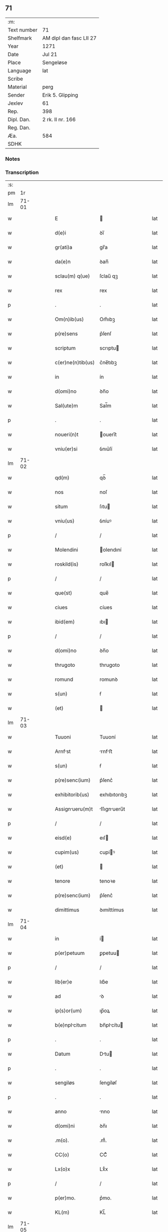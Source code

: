 ** 71
| :m:         |                         |
| Text number | 71                      |
| Shelfmark   | AM dipl dan fasc LII 27 |
| Year        | 1271                    |
| Date        | Jul 21                  |
| Place       | Sengeløse               |
| Language    | lat                     |
| Scribe      |                         |
| Material    | perg                    |
| Sender      | Erik 5. Glipping        |
| Jexlev      | 61                      |
| Rep.        | 398                     |
| Dipl. Dan.  | 2 rk. II nr. 166        |
| Reg. Dan.   |                         |
| Æa.         | 584                     |
| SDHK        |                         |

*** Notes


*** Transcription
| :s: |       |   |   |   |   |                   |              |   |   |   |   |     |   |   |   |       |
| pm  |    1r |   |   |   |   |                   |              |   |   |   |   |     |   |   |   |       |
| lm  | 71-01 |   |   |   |   |                   |              |   |   |   |   |     |   |   |   |       |
| w   |       |   |   |   |   | E |             |   |   |   |   | lat |   |   |   | 71-01 |
| w   |       |   |   |   |   | d(e)i | ꝺı̅           |   |   |   |   | lat |   |   |   | 71-01 |
| w   |       |   |   |   |   | gr(ati)a | gr̅a          |   |   |   |   | lat |   |   |   | 71-01 |
| w   |       |   |   |   |   | da(e)n | ꝺan̅          |   |   |   |   | lat |   |   |   | 71-01 |
| w   |       |   |   |   |   | sclau(m) q(ue) | ſclau̅ qꝫ     |   |   |   |   | lat |   |   |   | 71-01 |
| w   |       |   |   |   |   | rex | rex          |   |   |   |   | lat |   |   |   | 71-01 |
| p   |       |   |   |   |   | .                 | .            |   |   |   |   | lat |   |   |   | 71-01 |
| w   |       |   |   |   |   | Om(n)ib(us) | Om̅ıbꝫ        |   |   |   |   | lat |   |   |   | 71-01 |
| w   |       |   |   |   |   | p(re)sens | p͛ſenſ        |   |   |   |   | lat |   |   |   | 71-01 |
| w   |       |   |   |   |   | scriptum | scrıptu     |   |   |   |   | lat |   |   |   | 71-01 |
| w   |       |   |   |   |   | c(er)ne(n)tib(us) | c͛ne̅tıbꝫ      |   |   |   |   | lat |   |   |   | 71-01 |
| w   |       |   |   |   |   | in | ín           |   |   |   |   | lat |   |   |   | 71-01 |
| w   |       |   |   |   |   | d(omi)no | ꝺn̅o          |   |   |   |   | lat |   |   |   | 71-01 |
| w   |       |   |   |   |   | Sal(ute)m | Sal̅m         |   |   |   |   | lat |   |   |   | 71-01 |
| p   |       |   |   |   |   | .                 | .            |   |   |   |   | lat |   |   |   | 71-01 |
| w   |       |   |   |   |   | noueri(n)t | ouerı̅t      |   |   |   |   | lat |   |   |   | 71-01 |
| w   |       |   |   |   |   | vniu(er)si | ỽnıu͛ſí       |   |   |   |   | lat |   |   |   | 71-01 |
| lm  | 71-02 |   |   |   |   |                   |              |   |   |   |   |     |   |   |   |       |
| w   |       |   |   |   |   | qd(m) | qꝺ̅           |   |   |   |   | lat |   |   |   | 71-02 |
| w   |       |   |   |   |   | nos | noſ          |   |   |   |   | lat |   |   |   | 71-02 |
| w   |       |   |   |   |   | situm | ſıtu        |   |   |   |   | lat |   |   |   | 71-02 |
| w   |       |   |   |   |   | vniu(us) | ỽníuꝰ        |   |   |   |   | lat |   |   |   | 71-02 |
| p   |       |   |   |   |   | /                 | /            |   |   |   |   | lat |   |   |   | 71-02 |
| w   |       |   |   |   |   | Molendini | olendıní    |   |   |   |   | lat |   |   |   | 71-02 |
| w   |       |   |   |   |   | roskild(is) | roſkıl      |   |   |   |   | lat |   |   |   | 71-02 |
| p   |       |   |   |   |   | /                 | /            |   |   |   |   | lat |   |   |   | 71-02 |
| w   |       |   |   |   |   | que(st) | que̅          |   |   |   |   | lat |   |   |   | 71-02 |
| w   |       |   |   |   |   | ciues | cíues        |   |   |   |   | lat |   |   |   | 71-02 |
| w   |       |   |   |   |   | ibid(em) | ıbı         |   |   |   |   | lat |   |   |   | 71-02 |
| p   |       |   |   |   |   | /                 | /            |   |   |   |   | lat |   |   |   | 71-02 |
| w   |       |   |   |   |   | d(omi)no | ꝺn̅o          |   |   |   |   | lat |   |   |   | 71-02 |
| w   |       |   |   |   |   | thrugoto | thrugoto     |   |   |   |   | lat |   |   |   | 71-02 |
| w   |       |   |   |   |   | romund | romunꝺ       |   |   |   |   | lat |   |   |   | 71-02 |
| w   |       |   |   |   |   | s(un) | ẜ            |   |   |   |   | lat |   |   |   | 71-02 |
| w   |       |   |   |   |   | (et) |             |   |   |   |   | lat |   |   |   | 71-02 |
| lm  | 71-03 |   |   |   |   |                   |              |   |   |   |   |     |   |   |   |       |
| w   |       |   |   |   |   | Tuuoni | Tuuoní       |   |   |   |   | lat |   |   |   | 71-03 |
| w   |       |   |   |   |   | Arnfst | rnfﬅ       |   |   |   |   | lat |   |   |   | 71-03 |
| w   |       |   |   |   |   | s(un) | ẜ            |   |   |   |   | lat |   |   |   | 71-03 |
| w   |       |   |   |   |   | p(re)senc(ium) | p͛ſenc͛        |   |   |   |   | lat |   |   |   | 71-03 |
| w   |       |   |   |   |   | exhibitorib(us) | exhıbıtorıbꝫ |   |   |   |   | lat |   |   |   | 71-03 |
| w   |       |   |   |   |   | Assignueru(m)t | ſſıgnueru̅t |   |   |   |   | lat |   |   |   | 71-03 |
| p   |       |   |   |   |   | /                 | /            |   |   |   |   | lat |   |   |   | 71-03 |
| w   |       |   |   |   |   | eisd(e) | eıſ         |   |   |   |   | lat |   |   |   | 71-03 |
| w   |       |   |   |   |   | cupim(us) | cupíꝰ       |   |   |   |   | lat |   |   |   | 71-03 |
| w   |       |   |   |   |   | (et) |             |   |   |   |   | lat |   |   |   | 71-03 |
| w   |       |   |   |   |   | tenore | tenoꝛe       |   |   |   |   | lat |   |   |   | 71-03 |
| w   |       |   |   |   |   | p(re)senc(ium) | p͛ſenc͛        |   |   |   |   | lat |   |   |   | 71-03 |
| w   |       |   |   |   |   | dimittimus | ꝺımíttímus   |   |   |   |   | lat |   |   |   | 71-03 |
| lm  | 71-04 |   |   |   |   |                   |              |   |   |   |   |     |   |   |   |       |
| w   |       |   |   |   |   | in | í           |   |   |   |   | lat |   |   |   | 71-04 |
| w   |       |   |   |   |   | p(er)petuum | ꝑpetuu      |   |   |   |   | lat |   |   |   | 71-04 |
| p   |       |   |   |   |   | /                 | /            |   |   |   |   | lat |   |   |   | 71-04 |
| w   |       |   |   |   |   | lib(er)e | lıb͛e         |   |   |   |   | lat |   |   |   | 71-04 |
| w   |       |   |   |   |   | ad | ꝺ           |   |   |   |   | lat |   |   |   | 71-04 |
| w   |       |   |   |   |   | ip(s)or(um) | ıp̅oꝝ         |   |   |   |   | lat |   |   |   | 71-04 |
| w   |       |   |   |   |   | b(e)nplcitum | bn̅plcítu   |   |   |   |   | lat |   |   |   | 71-04 |
| p   |       |   |   |   |   | .                 | .            |   |   |   |   | lat |   |   |   | 71-04 |
| w   |       |   |   |   |   | Datum | Dtu        |   |   |   |   | lat |   |   |   | 71-04 |
| p   |       |   |   |   |   | .                 | .            |   |   |   |   | lat |   |   |   | 71-04 |
| w   |       |   |   |   |   | sengiløs | ſengíløſ     |   |   |   |   | lat |   |   |   | 71-04 |
| p   |       |   |   |   |   | .                 | .            |   |   |   |   | lat |   |   |   | 71-04 |
| w   |       |   |   |   |   | anno | nno         |   |   |   |   | lat |   |   |   | 71-04 |
| w   |       |   |   |   |   | d(omi)ni | ꝺn̅ı          |   |   |   |   | lat |   |   |   | 71-04 |
| w   |       |   |   |   |   | .m(o). | .mͦ.          |   |   |   |   | lat |   |   |   | 71-04 |
| w   |       |   |   |   |   | CC(o) | CCͦ           |   |   |   |   | lat |   |   |   | 71-04 |
| w   |       |   |   |   |   | Lx(o)x | Lxͦx          |   |   |   |   | lat |   |   |   | 71-04 |
| p   |       |   |   |   |   | /                 | /            |   |   |   |   | lat |   |   |   | 71-04 |
| w   |       |   |   |   |   | p(er)mo. | p͛mo.         |   |   |   |   | lat |   |   |   | 71-04 |
| w   |       |   |   |   |   | KL(m) | KL̅           |   |   |   |   | lat |   |   |   | 71-04 |
| lm  | 71-05 |   |   |   |   |                   |              |   |   |   |   |     |   |   |   |       |
| w   |       |   |   |   |   | Aug(m) | ug̅          |   |   |   |   | lat |   |   |   | 71-05 |
| w   |       |   |   |   |   | duodecimo | ꝺuoꝺecímo    |   |   |   |   | lat |   |   |   | 71-05 |
| p   |       |   |   |   |   | /                 | /            |   |   |   |   | lat |   |   |   | 71-05 |
| w   |       |   |   |   |   | mndnte | mnꝺnte     |   |   |   |   | lat |   |   |   | 71-05 |
| w   |       |   |   |   |   | d(omi)no | ꝺn̅o          |   |   |   |   | lat |   |   |   | 71-05 |
| w   |       |   |   |   |   | rege | rege         |   |   |   |   | lat |   |   |   | 71-05 |
| p   |       |   |   |   |   | /                 | /            |   |   |   |   | lat |   |   |   | 71-05 |
| w   |       |   |   |   |   | p(re)sentib(us) | p͛ſentıbꝫ     |   |   |   |   | lat |   |   |   | 71-05 |
| w   |       |   |   |   |   | d(omi)n(u)s | ꝺn̅s          |   |   |   |   | lat |   |   |   | 71-05 |
| p   |       |   |   |   |   | .                 | .            |   |   |   |   | lat |   |   |   | 71-05 |
| w   |       |   |   |   |   | vffone | ỽffone       |   |   |   |   | lat |   |   |   | 71-05 |
| w   |       |   |   |   |   | dpif(er)o | ꝺpıf͛o       |   |   |   |   | lat |   |   |   | 71-05 |
| p   |       |   |   |   |   | .                 | .            |   |   |   |   | lat |   |   |   | 71-05 |
| w   |       |   |   |   |   | (et) |             |   |   |   |   | lat |   |   |   | 71-05 |
| w   |       |   |   |   |   | oluo | ᴏluo        |   |   |   |   | lat |   |   |   | 71-05 |
| w   |       |   |   |   |   | hrald | hralꝺ       |   |   |   |   | lat |   |   |   | 71-05 |
| w   |       |   |   |   |   | sun | ſun          |   |   |   |   | lat |   |   |   | 71-05 |
| :e: |       |   |   |   |   |                   |              |   |   |   |   |     |   |   |   |       |
